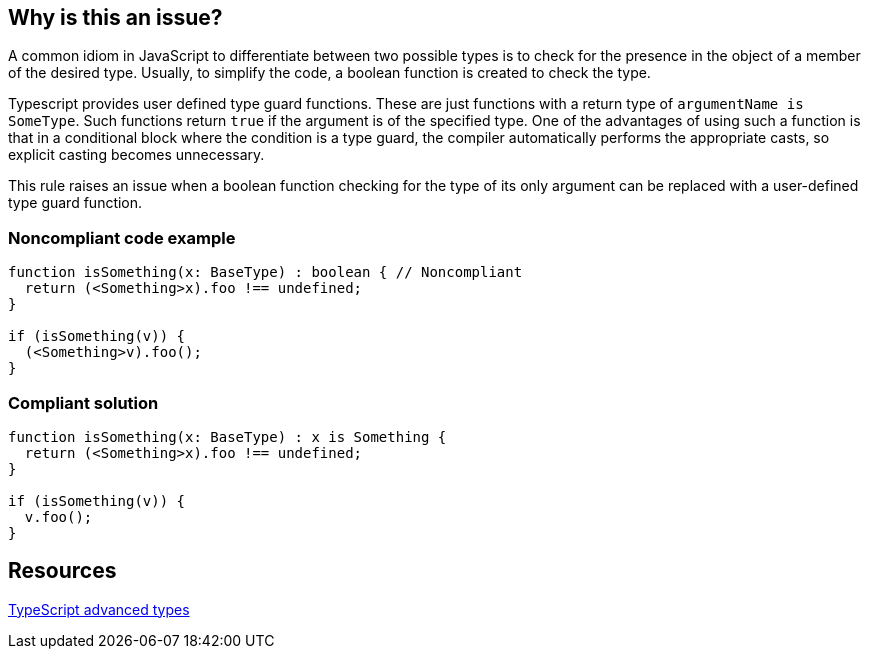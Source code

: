== Why is this an issue?

A common idiom in JavaScript to differentiate between two possible types is to check for the presence in the object of a member of the desired type. Usually, to simplify the code, a boolean function is created to check the type.

Typescript provides user defined type guard functions. These are just functions with a return type of ``++argumentName is SomeType++``. Such functions return ``++true++`` if the argument is of the specified type. One of the advantages of using such a function is that in a conditional block where the condition is a type guard, the compiler automatically performs the appropriate casts, so explicit casting becomes unnecessary.


This rule raises an issue when a boolean function checking for the type of its only argument can be replaced with a user-defined type guard function.


=== Noncompliant code example

[source,javascript]
----
function isSomething(x: BaseType) : boolean { // Noncompliant
  return (<Something>x).foo !== undefined;
}

if (isSomething(v)) {
  (<Something>v).foo();
}
----


=== Compliant solution

[source,javascript]
----
function isSomething(x: BaseType) : x is Something {
  return (<Something>x).foo !== undefined;
}

if (isSomething(v)) {
  v.foo();
}
----


== Resources

https://www.typescriptlang.org/docs/handbook/advanced-types.html[TypeScript advanced types]


ifdef::env-github,rspecator-view[]

'''
== Implementation Specification
(visible only on this page)

=== Message

Change this boolean return type into a type predicate


=== Highlighting

The function declaration


'''
== Comments And Links
(visible only on this page)

=== on 14 Nov 2017, 21:23:12 Ann Campbell wrote:
\[~jeanchristophe.collet] from this description I don't understand what type guards do, and from the examples, I have no idea how they work.

endif::env-github,rspecator-view[]
